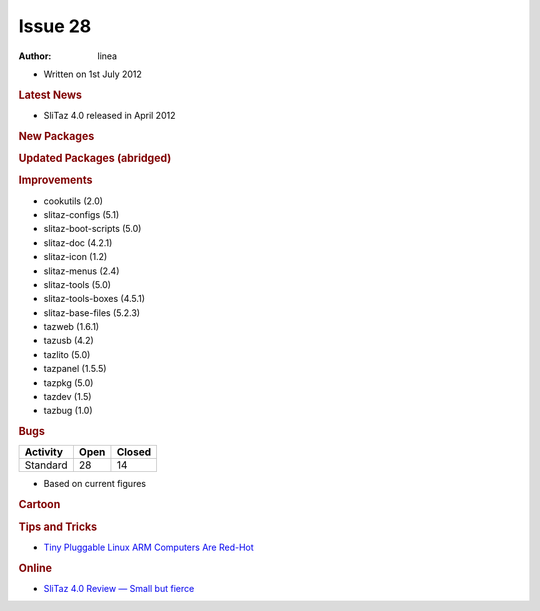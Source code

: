 .. http://doc.slitaz.org/en:newsletter:oldissues:28
.. en/newsletter/oldissues/28.txt · Last modified: 2012/12/01 19:17 by linea

Issue 28
========

:author: linea

* Written on 1st July 2012


.. rubric:: Latest News

* SliTaz 4.0 released in April 2012


.. rubric:: New Packages

.. hlist::
   :columns: 3

   * runcom
   * xfe-extras
   * memcached
   * gdal
   * proj
   * geos
   * tsch
   * Expect
   * R language
   * gummi
   * pyradio
   * dolibarr
   * perl-parser
   * perl-http-message
   * perl-http-date
   * perl-ecnode-locale
   * perl-digest-md5
   * perl-test-*
   * SpaceFM
   * c_icap
   * xorg-xf86-video-fbdev
   * gtk-engine-nodoka
   * nmon
   * perl-file-listing
   * usb-modeswitch
   * notification-daemon
   * sarg-php
   * msmtp 
   * pwauth 
   * mp3info 
   * libgee
   * linux-arm-api-headers 
   * linux64-btrfs
   * linux64 modules
   * tea
   * razor-qt 
   * upower
   * xorg-libdmx
   * xorg-dmxproto
   * kmod
   * sg3_utils
   * libatasmart 
   * qiviewer 
   * lxappearance-obconf
   * loqui
   * lxpolkit
   * lxisoftgun
   * udisk
   * xorg-server-Xephyr 
   * ziproxy
   * softgun 
   * aalib 
   * xosd 
   * tuxpaint
   * libpaper
   * cross-x86_64-binutils
   * linux-x86_64-api-headers
   * cross-arm-glibc
   * cross-arm-gcc
   * qemu-box 
   * terminator
   * cross-arm-binutils
   * libzip
   * httrack
   * vlc-plugin 
   * xcb-util-*
   * mariadb
   * libconfig
   * sshttp
   * libqwt6-qt4
   * enki
   * dashel
   * soundtouch
   * lapack
   * blas


.. rubric:: Updated Packages (abridged)

.. hlist::
   :columns: 3

   * tor ⇒ 0.2.2.35
   * apache ⇒ 2.2.22
   * grsync ⇒ 1.2.1
   * amule ⇒ 2.3.1
   * sudo ⇒ 1.8.4
   * xine-ui ⇒ 0.99.6
   * glib ⇒ 2.32.1
   * git ⇒ 1.7.10
   * iron-linux ⇒ 17.0.1000.0
   * privoxy ⇒ 3.0.19
   * rrdtool ⇒ 1.4.6
   * rubyripper ⇒ 0.6.2
   * emacs ⇒ 23.4
   * grep ⇒ 2.11
   * firefox ⇒ 10.0.2
   * midori ⇒ 0.4.6
   * zsh ⇒ 4.3.15
   * mtpaint ⇒ 3.40
   * mtr ⇒ 0.82
   * dillo ⇒ 3.0.2
   * yad ⇒ 0.17.1.1
   * hplip ⇒ 3.12.2
   * swig ⇒ 2.0.4
   * openssh ⇒ 5.9p1
   * wireshark ⇒ 1.6.7
   * tcsh ⇒ 6.18.01
   * dokuwiki ⇒ 2012.01.25
   * thunderbird ⇒ 10.0.2
   * seamonkey ⇒ 2.7.2
   * lighttpd ⇒ 1.4.30
   * libpng ⇒ 1.5.9
   * openssl ⇒ 1.0.1a
   * libvorbis ⇒ 1.3.3
   * squidclamav ⇒ 6.5
   * graphviz ⇒ 2.28.0
   * zim ⇒ 0.55
   * nasm ⇒ 2.0.9.10
   * yasm ⇒ 1.2.0
   * poppler ⇒ 0.18.3
   * libogg ⇒ 1.3.0b 
   * pidgin ⇒ 2.10.3
   * transmission ⇒ 2.50
   * mercurial ⇒ 2.1.2
   * dovecot ⇒ 2.1.6
   * tmux ⇒ 1.6
   * jwm ⇒ 2.1.0
   * gcompris ⇒ 11.12
   * sarg ⇒ 2.3.1
   * vala ⇒ 0.16.0
   * logrotate ⇒ 3.8.1
   * openjpeg ⇒ 1.5.0
   * lxpanel ⇒ 0.5.9
   * ndiswrapper ⇒ 1.57
   * iptables ⇒ 1.4.13
   * linux ⇒ 3.2.14
   * mpc-library ⇒ 0.9
   * glibc ⇒ 2.14.1
   * linux-api-headers ⇒ 3.2.14
   * gcc ⇒ 4.6.3
   * binutils ⇒ 2.22
   * mpfr ⇒ 3.1.0
   * gmp ⇒ 5.0.4
   * jpeg ⇒ 8c
   * libevent ⇒ 2.0.17
   * curl ⇒ 7.25.0
   * bind ⇒ 9.9.0
   * bazaar ⇒ 2.5.1
   * asunder ⇒ 2.2
   * aria2 ⇒ 1.15.0
   * alsa-* ⇒ 1.0.25
   * mjpegtools ⇒ 2.0.0
   * gnupg ⇒ 2.0.19
   * getmail ⇒ 4.26.0
   * mc ⇒ 4.8.3
   * xfsprogs ⇒ 3.1.8
   * audacity ⇒ 2.0.0
   * audacious ⇒ 3.2.3
   * mono ⇒ 2.10.8
   * mpg123 ⇒ 1.13.8
   * subversion ⇒ 1.7.4
   * sqlite ⇒ 3.7.12.1
   * wxWidgets ⇒ 2.9.3.1
   * file ⇒ 5.11
   * lame ⇒ 3.99.4
   * xorg-libX11 ⇒ 1.4.4
   * dbus ⇒ 1.6.0
   * dbus-python ⇒ 1.0.0
   * gparted ⇒ 0.12.1
   * parted ⇒ 3.1
   * udev ⇒ 182
   * polkit ⇒ 0.104
   * pcre ⇒ 8.30
   * busybox ⇒ 1.20.1
   * vidalia ⇒ 0.2.17
   * libdrm ⇒ 2.4.34
   * xine-lib ⇒ 1.2.1
   * Xorg server ⇒ 1.12.1
   * apr ⇒ 1.4.6
   * apr-util ⇒ 1.4.1
   * linphone ⇒ 3.5.2
   * libmtp ⇒ 1.1.1
   * imagemagick ⇒ 6.7.6-7
   * emelfm2 ⇒ 0.8.1
   * dropbear ⇒ 2012.55
   * ophcrack ⇒ 3.4.0
   * gogglesmm ⇒ 0.12.6
   * pciutils ⇒ 3.1.9
   * broadcom-wl ⇒ 5_100_82_112
   * elfutils ⇒ 0.153
   * gimp ⇒ 2.8.0
   * gegl ⇒ 0.2.0
   * babl ⇒ 0.1.10
   * vlc ⇒ 2.0.1
   * ffplay ⇒ 0.10.3
   * ffmpeg ⇒ 0.11.1
   * tiff ⇒ 4.0.0
   * libwebkit ⇒ 1.8.1
   * libsoup ⇒ 2.38.1
   * automake ⇒ 1.11.3
   * htop ⇒ 1.0.1
   * acpid ⇒ 2.0.16
   * awesome ⇒ 3.4.11
   * libffi ⇒ 3.0.11
   * mplayer ⇒ 1.1
   * bison ⇒ 2.5.1
   * inkscape ⇒ 0.48.3.1
   * qemu ⇒ 1.0.1
   * gzip ⇒ 1.5
   * gpodder ⇒ 2.20.1
   * gutenprint ⇒ 5.2.8
   * geany ⇒ 1.22
   * php ⇒ 5.4.4
   * jack-audio-connection-kit ⇒ 0.121.3
   * grub2 ⇒ 2.00


.. rubric:: Improvements

* cookutils (2.0)
* slitaz-configs (5.1) 
* slitaz-boot-scripts (5.0)
* slitaz-doc (4.2.1)
* slitaz-icon (1.2)
* slitaz-menus (2.4)
* slitaz-tools (5.0)
* slitaz-tools-boxes (4.5.1)
* slitaz-base-files (5.2.3)
* tazweb (1.6.1)
* tazusb (4.2)
* tazlito (5.0)
* tazpanel (1.5.5)
* tazpkg (5.0)
* tazdev (1.5)
* tazbug (1.0)


.. rubric:: Bugs

======== ==== ======
Activity Open Closed
======== ==== ======
Standard  28    14
======== ==== ======

* Based on current figures 


.. rubric:: Cartoon

.. image:: cartoons/cartoon-15.png


.. rubric:: Tips and Tricks

* `Tiny Pluggable Linux ARM Computers Are Red-Hot <https://www.linux.com/tutorials/tiny-pluggable-linux-arm-computers-are-red-hot/>`_


.. rubric:: Online

* `SliTaz 4.0 Review — Small but fierce <http://badalhocando.blogspot.co.uk/2012/04/slitaz-40-review-small-but-fierce.html>`_
